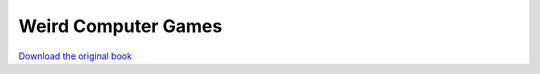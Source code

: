 ====================
Weird Computer Games
====================

.. image:: cover.jpg

`Download the original book <https://drive.google.com/open?id=0Bxv0SsvibDMTb2VxczM3WGNBLUE>`__

